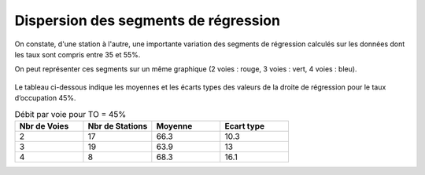 Dispersion des segments de régression 
=========================================  
On constate, d'une station à l'autre, une importante variation des segments de régression 
calculés sur les données dont les taux sont compris entre 35 et 55%.

On peut représenter ces segments sur un même graphique (2 voies : rouge, 3 voies : vert, 4 voies : bleu).

  .. raw:: html
    :file: ./_static/dispReg.html

Le tableau ci-dessous indique les moyennes et les écarts types des valeurs de la droite de régression pour le taux d’occupation 45%.

.. list-table:: Débit par voie pour TO = 45%
   :widths: 25 25 25 25
   :header-rows: 1

   * - Nbr de Voies
     - Nbr de Stations
     - Moyenne
     - Ecart type
   * - 2
     - 17
     - 66.3 	
     - 10.3
   * - 3
     - 19
     - 63.9 	
     - 13
   * - 4
     - 8
     - 68.3 	
     - 16.1


+-------+---------+-------+-----+
|Nbr de |Nbr de   |Moyenne|Ecart|
| Voies |Stations |       |type |
+-------+---------+-------+-----+
|2	    |17       |	66.3  |	10.3|
+-------+---------+-------+-----+
|3      |	19	    |63.9   |	13.0|
+-------+---------+-------+-----+
|4	    |8      	|68.3 	|16.1 |
+-------+---------+-------+-----+



